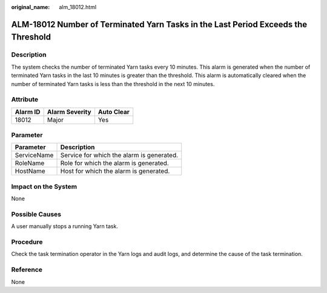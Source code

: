 :original_name: alm_18012.html

.. _alm_18012:

ALM-18012 Number of Terminated Yarn Tasks in the Last Period Exceeds the Threshold
==================================================================================

Description
-----------

The system checks the number of terminated Yarn tasks every 10 minutes. This alarm is generated when the number of terminated Yarn tasks in the last 10 minutes is greater than the threshold. This alarm is automatically cleared when the number of terminated Yarn tasks is less than the threshold in the next 10 minutes.

Attribute
---------

======== ============== ==========
Alarm ID Alarm Severity Auto Clear
======== ============== ==========
18012    Major          Yes
======== ============== ==========

Parameter
---------

=========== =========================================
Parameter   Description
=========== =========================================
ServiceName Service for which the alarm is generated.
RoleName    Role for which the alarm is generated.
HostName    Host for which the alarm is generated.
=========== =========================================

Impact on the System
--------------------

None

Possible Causes
---------------

A user manually stops a running Yarn task.

Procedure
---------

Check the task termination operator in the Yarn logs and audit logs, and determine the cause of the task termination.

Reference
---------

None
